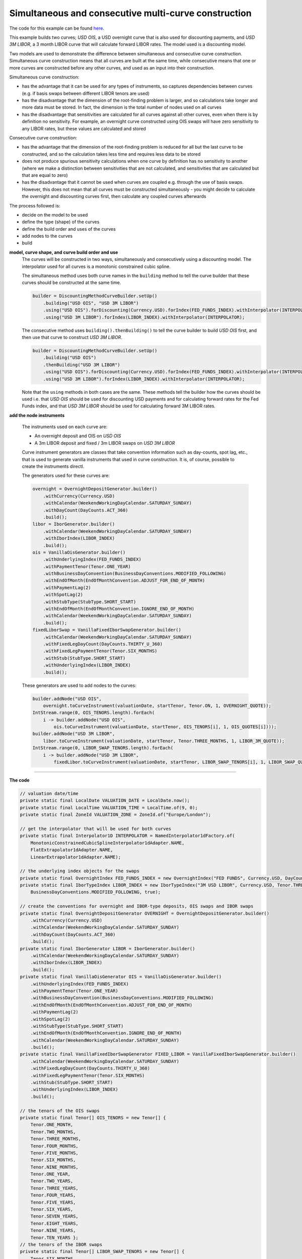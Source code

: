 =====================================================
Simultaneous and consecutive multi-curve construction
=====================================================

The code for this example can be found here_.

This example builds two curves; *USD OIS*, a USD overnight curve that is also used for discounting payments, and *USD 3M LIBOR*, a 3 month LIBOR curve that will calculate forward LIBOR rates. The model used is a discounting model.

Two models are used to demonstrate the difference between simultaneous and consecutive curve construction.
Simultaneous curve construction means that all curves are built at the same time, while consecutive means that one or more curves are constructed before any other curves, and used as an input into their construction. 

Simultaneous curve construction:

* has the advantage that it can be used for any types of instruments, so captures dependencies between curves (e.g. if basis swaps between different LIBOR tenors are used)
* has the disadvantage that the dimension of the root-finding problem is larger, and so calculations take longer and more data must be stored. In fact, the dimension is the total number of nodes used on all curves
* has the disadvantage that sensitivities are calculated for all curves against all other curves, even when there is by definition no sensitivity. For example, an overnight curve constructed using OIS swaps will have zero sensitivity to any LIBOR rates, but these values are calculated and stored

Consecutive curve construction:

* has the advantage that the dimension of the root-finding problem is reduced for all but the last curve to be constructed, and so the calculation takes less time and requires less data to be stored
* does not produce spurious sensitivity calculations when one curve by definition has no sensitivity to another (where we make a distinction between sensitivities that are not calculated, and sensitivities that are calculated but that are equal to zero)
* has the disadvantage that it cannot be used when curves are coupled e.g. through the use of basis swaps. However, this does not mean that all curves must be constructed simultaneously - you might decide to calculate the overnight and discounting curves first, then calculate any coupled curves afterwards

The process followed is:

* decide on the model to be used
* define the type (shape) of the curves
* define the build order and uses of the curves 
* add nodes to the curves
* build

**model, curve shape, and curve build order and use**
    The curves will be constructed in two ways, simultaneously and consecutively using a discounting model. The interpolator used for all curves is a monotonic constrained cubic spline.

    The simultaneous method uses both curve names in the ``building`` method to tell the curve builder that these curves should be constructed at the same time. 

    .. code-block:: java
    
        builder = DiscountingMethodCurveBuilder.setUp()
            .building("USD OIS", "USD 3M LIBOR")
            .using("USD OIS").forDiscounting(Currency.USD).forIndex(FED_FUNDS_INDEX).withInterpolator(INTERPOLATOR)
            .using("USD 3M LIBOR").forIndex(LIBOR_INDEX).withInterpolator(INTERPOLATOR);
    
    The consecutive method uses ``building().thenBuilding()`` to tell the curve builder to build *USD OIS* first, and then use that curve to construct *USD 3M LIBOR*.

    .. code-block:: java
    
        builder = DiscountingMethodCurveBuilder.setUp()
            .building("USD OIS")
            .thenBuilding("USD 3M LIBOR")
            .using("USD OIS").forDiscounting(Currency.USD).forIndex(FED_FUNDS_INDEX).withInterpolator(INTERPOLATOR)
            .using("USD 3M LIBOR").forIndex(LIBOR_INDEX).withInterpolator(INTERPOLATOR);
    
    Note that the ``using`` methods in both cases are the same. These methods tell the builder how the curves should be used i.e. that *USD OIS* should be used for discounting USD payments and for calculating forward rates for the Fed Funds index, and that *USD 3M LIBOR* should be used for calculating forward 3M LIBOR rates.
    
**add the node instruments**

    The instruments used on each curve are:

    * An overnight deposit and OIS on *USD OIS*
    * A 3m LIBOR deposit and fixed / 3m LIBOR swaps on *USD 3M LIBOR*

    Curve instrument generators are classes that take convention information such as day-counts, spot lag, etc., that is used to generate vanilla instruments that used in curve construction. It is, of course, possible to create the instruments directl. 

    The generators used for these curves are:

    .. code-block:: java

      overnight = OvernightDepositGenerator.builder()
          .withCurrency(Currency.USD)
          .withCalendar(WeekendWorkingDayCalendar.SATURDAY_SUNDAY)
          .withDayCount(DayCounts.ACT_360)
          .build();
      libor = IborGenerator.builder()
          .withCalendar(WeekendWorkingDayCalendar.SATURDAY_SUNDAY)
          .withIborIndex(LIBOR_INDEX)
          .build();
      ois = VanillaOisGenerator.builder()
          .withUnderlyingIndex(FED_FUNDS_INDEX)
          .withPaymentTenor(Tenor.ONE_YEAR)
          .withBusinessDayConvention(BusinessDayConventions.MODIFIED_FOLLOWING)
          .withEndOfMonth(EndOfMonthConvention.ADJUST_FOR_END_OF_MONTH)
          .withPaymentLag(2)
          .withSpotLag(2)
          .withStubType(StubType.SHORT_START)
          .withEndOfMonth(EndOfMonthConvention.IGNORE_END_OF_MONTH)
          .withCalendar(WeekendWorkingDayCalendar.SATURDAY_SUNDAY)
          .build();
      fixedLiborSwap = VanillaFixedIborSwapGenerator.builder()
          .withCalendar(WeekendWorkingDayCalendar.SATURDAY_SUNDAY)
          .withFixedLegDayCount(DayCounts.THIRTY_U_360)
          .withFixedLegPaymentTenor(Tenor.SIX_MONTHS)
          .withStub(StubType.SHORT_START)
          .withUnderlyingIndex(LIBOR_INDEX)
          .build();
    
    These generators are used to add nodes to the curves:

    .. code-block:: java

        builder.addNode("USD OIS", 
            overnight.toCurveInstrument(valuationDate, startTenor, Tenor.ON, 1, OVERNIGHT_QUOTE));
        IntStream.range(0, OIS_TENORS.length).forEach(
            i -> builder.addNode("USD OIS", 
                ois.toCurveInstrument(valuationDate, startTenor, OIS_TENORS[i], 1, OIS_QUOTES[i])));
        builder.addNode("USD 3M LIBOR", 
            libor.toCurveInstrument(valuationDate, startTenor, Tenor.THREE_MONTHS, 1, LIBOR_3M_QUOTE));
        IntStream.range(0, LIBOR_SWAP_TENORS.length).forEach(
            i -> builder.addNode("USD 3M LIBOR", 
                fixedLibor.toCurveInstrument(valuationDate, startTenor, LIBOR_SWAP_TENORS[i], 1, LIBOR_SWAP_QUOTES[i])));

========================

**The code**

.. code-block:: java

  // valuation date/time
  private static final LocalDate VALUATION_DATE = LocalDate.now();
  private static final LocalTime VALUATION_TIME = LocalTime.of(9, 0);
  private static final ZoneId VALUATION_ZONE = ZoneId.of("Europe/London");

  // get the interpolator that will be used for both curves
  private static final Interpolator1D INTERPOLATOR = NamedInterpolator1dFactory.of(
      MonotonicConstrainedCubicSplineInterpolator1dAdapter.NAME,
      FlatExtrapolator1dAdapter.NAME,
      LinearExtrapolator1dAdapter.NAME);

  // the underlying index objects for the swaps
  private static final OvernightIndex FED_FUNDS_INDEX = new OvernightIndex("FED FUNDS", Currency.USD, DayCounts.ACT_360, 1);
  private static final IborTypeIndex LIBOR_INDEX = new IborTypeIndex("3M USD LIBOR", Currency.USD, Tenor.THREE_MONTHS, 2, DayCounts.ACT_360,
      BusinessDayConventions.MODIFIED_FOLLOWING, true);

  // create the conventions for overnight and IBOR-type deposits, OIS swaps and IBOR swaps
  private static final OvernightDepositGenerator OVERNIGHT = OvernightDepositGenerator.builder()
      .withCurrency(Currency.USD)
      .withCalendar(WeekendWorkingDayCalendar.SATURDAY_SUNDAY)
      .withDayCount(DayCounts.ACT_360)
      .build();
  private static final IborGenerator LIBOR = IborGenerator.builder()
      .withCalendar(WeekendWorkingDayCalendar.SATURDAY_SUNDAY)
      .withIborIndex(LIBOR_INDEX)
      .build();
  private static final VanillaOisGenerator OIS = VanillaOisGenerator.builder()
      .withUnderlyingIndex(FED_FUNDS_INDEX)
      .withPaymentTenor(Tenor.ONE_YEAR)
      .withBusinessDayConvention(BusinessDayConventions.MODIFIED_FOLLOWING)
      .withEndOfMonth(EndOfMonthConvention.ADJUST_FOR_END_OF_MONTH)
      .withPaymentLag(2)
      .withSpotLag(2)
      .withStubType(StubType.SHORT_START)
      .withEndOfMonth(EndOfMonthConvention.IGNORE_END_OF_MONTH)
      .withCalendar(WeekendWorkingDayCalendar.SATURDAY_SUNDAY)
      .build();
  private static final VanillaFixedIborSwapGenerator FIXED_LIBOR = VanillaFixedIborSwapGenerator.builder()
      .withCalendar(WeekendWorkingDayCalendar.SATURDAY_SUNDAY)
      .withFixedLegDayCount(DayCounts.THIRTY_U_360)
      .withFixedLegPaymentTenor(Tenor.SIX_MONTHS)
      .withStub(StubType.SHORT_START)
      .withUnderlyingIndex(LIBOR_INDEX)
      .build();

  // the tenors of the OIS swaps
  private static final Tenor[] OIS_TENORS = new Tenor[] {
      Tenor.ONE_MONTH,
      Tenor.TWO_MONTHS,
      Tenor.THREE_MONTHS,
      Tenor.FOUR_MONTHS,
      Tenor.FIVE_MONTHS,
      Tenor.SIX_MONTHS,
      Tenor.NINE_MONTHS,
      Tenor.ONE_YEAR,
      Tenor.TWO_YEARS,
      Tenor.THREE_YEARS,
      Tenor.FOUR_YEARS,
      Tenor.FIVE_YEARS,
      Tenor.SIX_YEARS,
      Tenor.SEVEN_YEARS,
      Tenor.EIGHT_YEARS,
      Tenor.NINE_YEARS,
      Tenor.TEN_YEARS };
  // the tenors of the IBOR swaps
  private static final Tenor[] LIBOR_SWAP_TENORS = new Tenor[] {
      Tenor.SIX_MONTHS,
      Tenor.ONE_YEAR,
      Tenor.TWO_YEARS,
      Tenor.THREE_YEARS,
      Tenor.FOUR_YEARS,
      Tenor.FIVE_YEARS,
      Tenor.SIX_YEARS,
      Tenor.SEVEN_YEARS,
      Tenor.EIGHT_YEARS,
      Tenor.NINE_YEARS,
      Tenor.TEN_YEARS };
  // market quotes for the curve instruments
  private static final double OVERNIGHT_QUOTE = 0.0005;
  private static final double LIBOR_3M_QUOTE = 0.001;
  private static final double[] OIS_QUOTES = new double[] {
      0.002,
      0.0021,
      0.0022,
      0.0025,
      0.004,
      0.005,
      0.0071,
      0.0098,
      0.012,
      0.0146,
      0.0153,
      0.0169,
      0.0171,
      0.025,
      0.0276,
      0.0295,
      0.031 };
  private static final double[] LIBOR_SWAP_QUOTES = new double[] {
      0.003,
      0.005,
      0.012,
      0.015,
      0.0187,
      0.02,
      0.0234,
      0.0261,
      0.0291,
      0.0314,
      0.0367 };

  private static final String OIS_CURVE_NAME = "USD OIS";
  private static final String LIBOR_CURVE_NAME = "USD 3M LIBOR";

  public static void constructSimultaneousCurves(final PrintStream out) {
    final ZonedDateTime valuationDate = ZonedDateTime.of(VALUATION_DATE, VALUATION_TIME, VALUATION_ZONE);
    // first construct the builder
    // an interpolated OIS curve is used to discount USD payments and to calculate forward rates for any
    // floating payments linked to the Fed Funds rate
    // an interpolated LIBOR curve is used to calculate any forward rates linked to the 3 month LIBOR rate
    // both curves are built at the same time
    final DiscountingMethodCurveSetUp curveBuilder = DiscountingMethodCurveBuilder.setUp()
        .building(OIS_CURVE_NAME, LIBOR_CURVE_NAME)
        .using(OIS_CURVE_NAME).forDiscounting(Currency.USD).forIndex(FED_FUNDS_INDEX).withInterpolator(INTERPOLATOR)
        .using(LIBOR_CURVE_NAME).forIndex(LIBOR_INDEX).withInterpolator(INTERPOLATOR);
    // add the cash nodes to the builder
    final Tenor startTenor = Tenor.of(Period.ZERO);
    curveBuilder.addNode(OIS_CURVE_NAME, OVERNIGHT.toCurveInstrument(valuationDate, startTenor, Tenor.ON, 1, OVERNIGHT_QUOTE));
    curveBuilder.addNode(LIBOR_CURVE_NAME, LIBOR.toCurveInstrument(valuationDate, startTenor, Tenor.THREE_MONTHS, 1, LIBOR_3M_QUOTE));
    // add the OIS nodes
    IntStream.range(0, OIS_TENORS.length).forEach(
        i -> curveBuilder.addNode(OIS_CURVE_NAME, OIS.toCurveInstrument(valuationDate, startTenor, OIS_TENORS[i], 1, OIS_QUOTES[i])));
    IntStream.range(0, LIBOR_SWAP_TENORS.length).forEach(
        i -> curveBuilder.addNode(LIBOR_CURVE_NAME, FIXED_LIBOR.toCurveInstrument(valuationDate, startTenor, LIBOR_SWAP_TENORS[i], 1, LIBOR_SWAP_QUOTES[i])));
    // build the curves
    final Pair<MulticurveProviderDiscount, CurveBuildingBlockBundle> result = curveBuilder.getBuilder().buildCurves(valuationDate);
  }

  public static void constructConsecutiveCurves(final PrintStream out) {
    final ZonedDateTime valuationDate = ZonedDateTime.of(VALUATION_DATE, VALUATION_TIME, VALUATION_ZONE);
    // first construct the builder
    // an interpolated OIS curve is constructed first, which is used to discount USD payments and to calculate forward rates for any
    // floating payments linked to the Fed Funds rate
    // an interpolated LIBOR curve is then built, which is used to calculate any forward rates linked to the 3 month LIBOR rate
    final DiscountingMethodCurveSetUp curveBuilder = DiscountingMethodCurveBuilder.setUp()
        .building(OIS_CURVE_NAME)
        .using(OIS_CURVE_NAME).forDiscounting(Currency.USD).forIndex(FED_FUNDS_INDEX).withInterpolator(INTERPOLATOR)
        .thenBuilding(LIBOR_CURVE_NAME)
        .using(LIBOR_CURVE_NAME).forIndex(LIBOR_INDEX).withInterpolator(INTERPOLATOR);
    // add the cash nodes to the builder
    final Tenor startTenor = Tenor.of(Period.ZERO);
    curveBuilder.addNode(OIS_CURVE_NAME, OVERNIGHT.toCurveInstrument(valuationDate, startTenor, Tenor.ON, 1, OVERNIGHT_QUOTE));
    curveBuilder.addNode(LIBOR_CURVE_NAME, LIBOR.toCurveInstrument(valuationDate, startTenor, Tenor.THREE_MONTHS, 1, LIBOR_3M_QUOTE));
    // add the OIS nodes
    IntStream.range(0, OIS_TENORS.length).forEach(
        i -> curveBuilder.addNode(OIS_CURVE_NAME, OIS.toCurveInstrument(valuationDate, startTenor, OIS_TENORS[i], 1, OIS_QUOTES[i])));
    IntStream.range(0, LIBOR_SWAP_TENORS.length).forEach(
        i -> curveBuilder.addNode(LIBOR_CURVE_NAME, FIXED_LIBOR.toCurveInstrument(valuationDate, startTenor, LIBOR_SWAP_TENORS[i], 1, LIBOR_SWAP_QUOTES[i])));
    // build the curves
    final Pair<MulticurveProviderDiscount, CurveBuildingBlockBundle> result = curveBuilder.getBuilder().buildCurves(valuationDate);
  }

=================

**The output**

The curves generated simultaneously are:

|sim curve plot|

and those generated consecutively are:

|con curve plot|

The yields at the nodes are shown in the table below. As expected, the curves are identical for both calculation methods.

*USD OIS*

=========   ============    ========================    =======================
node        time (years)    yield (simultaneous) (%)    yield (consecutive) (%)
=========   ============    ========================    =======================
1           0.002732	           0.050833	                   0.050833	
2           0.095628	           0.198940                    0.198940		
3           0.177596            0.209196	                   0.209196	
4           0.265027	           0.222227	                   0.222227	
5           0.346995	           0.254335	                   0.254335	
6           0.428962            0.410525                    0.410525			
7           0.516393            0.513776                    0.513776			
8           0.765267            0.725081		              0.725081	
9           1.014582            0.990180	                   0.990180		
10          2.011842            1.211264		              1.211264	
11          3.009102            1.474005		              1.474005	
12          4.010929            1.544442		              1.544442	
13          5.009102            1.709419		              1.709419	
14          6.014582            1.728849		              1.728849	
15          7.014582	           2.584364	                   2.584364	
16          8.010929            2.865043		              2.865043	
17          9.009102	           3.071961	                   3.071961	
18          10.009102           3.237378                    3.237378
=========   ============    ========================    =======================

*USD 3M LIBOR*

=========   ============    ========================    =======================
node        time (years)    yield (simultaneous) (%)    yield (consecutive) (%)
=========   ============    ========================    =======================
1           0.254098	           0.101654	                   0.101654	
2           0.505464            0.297595                    0.297595			
3           1.003623            0.498364		              0.498364
4           2.000883	           1.199498	                   1.199498
5           2.998144	           1.502437	                   1.502437	
6           4.005464	           1.877758	                   1.877758
7           5.003623	           2.009127	                   2.009127	
8           6.003623            2.360077		              2.360077
9           7.003623            2.644399		              2.644399
10          8.000000	           2.974770	                   2.974770
11          9.003623	           3.233013	                   3.233013
12          10.003623           3.850637                    3.850637
=========   ============    ========================    =======================

The difference between the two calculation methods can be seen in the Jacobian matrices. The first matrix is the result of a simultaneous calculation of both curves:

* *USD OIS* has zero sensitivities to all instruments in the LIBOR curve
* *USD 3M LIBOR* has sensitivities to the instruments in *USD OIS* and to its instruments
* The curves are approximately lower triangular, i.e. a lower-tenor instrument has no sensitivity to a higher-tenor instrument. However, the interpolator is not completely local, so sensitivities can be distributed over adjacent nodes

.. raw:: html

    <font size="1">
    <table border="1" class="docutils">
    <table border="1" class="docutils">
    <caption>USD OIS</caption>
    <colgroup>
    <col width="3%" />
    <col width="3%" />
    <col width="3%" />
    <col width="3%" />
    <col width="3%" />
    <col width="3%" />
    <col width="3%" />
    <col width="3%" />
    <col width="3%" />
    <col width="3%" />
    <col width="3%" />
    <col width="3%" />
    <col width="3%" />
    <col width="3%" />
    <col width="3%" />
    <col width="3%" />
    <col width="3%" />
    <col width="3%" />
    <col width="3%" />
    <col width="3%" />
    <col width="3%" />
    <col width="3%" />
    <col width="3%" />
    <col width="3%" />
    <col width="3%" />
    <col width="3%" />
    <col width="3%" />
    <col width="3%" />
    <col width="3%" />
    </colgroup>
    <thead valign="bottom">
    <tr><th class="head"></th>
    <th colspan="18" class="head">USD OIS</th>
    <th colspan="12" class="head">USD 3M LIBOR</th>
    </tr>
    <tr>
    <td></td>
    <td><b>1</b></td>
    <td><b>2</b></td>
    <td><b>3</b></td>
    <td><b>4</b></td>
    <td><b>5</b></td>
    <td><b>6</b></td>
    <td><b>7</b></td>
    <td><b>8</b></td>
    <td><b>9</b></td>
    <td><b>10</b></td>
    <td><b>11</b></td>
    <td><b>12</b></td>
    <td><b>13</b></td>
    <td><b>14</b></td>
    <td><b>15</b></td>
    <td><b>16</b></td>
    <td><b>17</b></td>
    <td><b>18</b></td>
    <td><b>1</b></td>
    <td><b>2</b></td>
    <td><b>3</b></td>
    <td><b>4</b></td>
    <td><b>5</b></td>
    <td><b>6</b></td>
    <td><b>7</b></td>
    <td><b>8</b></td>
    <td><b>9</b></td>
    <td><b>10</b></td>
    <td><b>11</b></td>
    <td><b>12</b></td>
    </tr>
    </thead>
    <tbody valign="top">
    <tr><td>CASH 1D</td>
    <td>1.016665</td>
    <td>0</td>
    <td>0</td>
    <td>0</td>
    <td>0</td>
    <td>0</td>
    <td>0</td>
    <td>0</td>
    <td>0</td>
    <td>0</td>
    <td>0</td>
    <td>0</td>
    <td>0</td>
    <td>0</td>
    <td>0</td>
    <td>0</td>
    <td>0</td>
    <td>0</td>
    <td>0</td>
    <td>0</td>
    <td>0</td>
    <td>0</td>
    <td>0</td>
    <td>0</td>
    <td>0</td>
    <td>0</td>
    <td>0</td>
    <td>0</td>
    <td>0</td>
    <td>0</td>
    </tr>
    <tr><td>OIS 1M</td>
    <td>0.040432</td>
    <td>0.811453</td>
    <td>0.160342</td>
    <td>0.004178</td>
    <td>0.000071</td>
    <td>0</td>
    <td>0</td>
    <td>0</td>
    <td>0</td>
    <td>0</td>
    <td>0</td>
    <td>0</td>
    <td>0</td>
    <td>0</td>
    <td>0</td>
    <td>0</td>
    <td>0</td>
    <td>0</td>
    <td>0</td>
    <td>0</td>
    <td>0</td>
    <td>0</td>
    <td>0</td>
    <td>0</td>
    <td>0</td>
    <td>0</td>
    <td>0</td>
    <td>0</td>
    <td>0</td>
    <td>0</td>
    </tr>
    <tr><td>OIS 2M</td>
    <td>0.030310</td>
    <td>-0.030739</td>
    <td>0.990483</td>
    <td>0.025807</td>
    <td>0.000441</td>
    <td>0.000001</td>
    <td>0</td>
    <td>0</td>
    <td>0</td>
    <td>0</td>
    <td>0</td>
    <td>0</td>
    <td>0</td>
    <td>0</td>
    <td>0</td>
    <td>0</td>
    <td>0</td>
    <td>0</td>
    <td>0</td>
    <td>0</td>
    <td>0</td>
    <td>0</td>
    <td>0</td>
    <td>0</td>
    <td>0</td>
    <td>0</td>
    <td>0</td>
    <td>0</td>
    <td>0</td>
    <td>0</td>
    </tr>
    <tr><td>OIS 3M</td>
    <td>0.019477</td>
    <td>0.014546</td>
    <td>-0.163574</td>
    <td>1.126297</td>
    <td>0.019266</td>
    <td>0.000064</td>
    <td>0.000003</td>
    <td>0</td>
    <td>0</td>
    <td>0</td>
    <td>0</td>
    <td>0</td>
    <td>0</td>
    <td>0</td>
    <td>0</td>
    <td>0</td>
    <td>0</td>
    <td>0</td>
    <td>0</td>
    <td>0</td>
    <td>0</td>
    <td>0</td>
    <td>0</td>
    <td>0</td>
    <td>0</td>
    <td>0</td>
    <td>0</td>
    <td>0</td>
    <td>0</td>
    <td>0</td>
    </tr>
    <tr><td>OIS 4M</td>
    <td>0.015229</td>
    <td>-0.000619</td>
    <td>0.021385</td>
    <td>-0.118627</td>
    <td>1.094603</td>
    <td>0.003650</td>
    <td>0.000158</td>
    <td>0.000004</td>
    <td>0</td>
    <td>0</td>
    <td>0</td>
    <td>0</td>
    <td>0</td>
    <td>0</td>
    <td>0</td>
    <td>0</td>
    <td>0</td>
    <td>0</td>
    <td>0</td>
    <td>0</td>
    <td>0</td>
    <td>0</td>
    <td>0</td>
    <td>0</td>
    <td>0</td>
    <td>0</td>
    <td>0</td>
    <td>0</td>
    <td>0</td>
    <td>0</td>
    </tr>
    <tr><td>OIS 5M</td>
    <td>0.012423</td>
    <td>0.000891</td>
    <td>-0.001878</td>
    <td>0.010422</td>
    <td>-0.037663</td>
    <td>0.986869</td>
    <td>0.042834</td>
    <td>0.000988</td>
    <td>0.000015</td>
    <td>0</td>
    <td>0</td>
    <td>0</td>
    <td>0</td>
    <td>0</td>
    <td>0</td>
    <td>0</td>
    <td>0</td>
    <td>0</td>
    <td>0</td>
    <td>0</td>
    <td>0</td>
    <td>0</td>
    <td>0</td>
    <td>0</td>
    <td>0</td>
    <td>0</td>
    <td>0</td>
    <td>0</td>
    <td>0</td>
    <td>0</td>
    </tr>
    <tr><td>OIS 6M</td>
    <td>0.010327</td>
    <td>0.000617</td>
    <td>0.000041</td>
    <td>-0.001299</td>
    <td>0.007645</td>
    <td>-0.072401</td>
    <td>1.044570</td>
    <td>0.024103</td>
    <td>0.000378</td>
    <td>0.000005</td>
    <td>0</td>
    <td>0</td>
    <td>0</td>
    <td>0</td>
    <td>0</td>
    <td>0</td>
    <td>0</td>
    <td>0</td>
    <td>0</td>
    <td>0</td>
    <td>0</td>
    <td>0</td>
    <td>0</td>
    <td>0</td>
    <td>0</td>
    <td>0</td>
    <td>0</td>
    <td>0</td>
    <td>0</td>
    <td>0</td>
    </tr>
    <tr><td>OIS 8M</td>
    <td>0.006934</td>
    <td>0.000426</td>
    <td>-0.000129</td>
    <td>0.000057</td>
    <td>-0.000312</td>
    <td>0.004128</td>
    <td>-0.032846</td>
    <td>1.016370</td>
    <td>0.015937</td>
    <td>0.000221</td>
    <td>0</td>
    <td>0</td>
    <td>0</td>
    <td>0</td>
    <td>0</td>
    <td>0</td>
    <td>0</td>
    <td>0</td>
    <td>0</td>
    <td>0</td>
    <td>0</td>
    <td>0</td>
    <td>0</td>
    <td>0</td>
    <td>0</td>
    <td>0</td>
    <td>0</td>
    <td>0</td>
    <td>0</td>
    <td>0</td>
    </tr>
    <tr><td>OIS 1Y</td>
    <td>0.005259</td>
    <td>0.000323</td>
    <td>-0.000090</td>
    <td>-0.000004</td>
    <td>0.000011</td>
    <td>-0.000117</td>
    <td>0.001463</td>
    <td>-0.008488</td>
    <td>0.993558</td>
    <td>0.013789</td>
    <td>0.000062</td>
    <td>0</td>
    <td>0</td>
    <td>0</td>
    <td>0</td>
    <td>0</td>
    <td>0</td>
    <td>0</td>
    <td>0</td>
    <td>0</td>
    <td>0</td>
    <td>0</td>
    <td>0</td>
    <td>0</td>
    <td>0</td>
    <td>0</td>
    <td>0</td>
    <td>0</td>
    <td>0</td>
    <td>0</td>
    </tr>
    <tr><td>OIS 2Y</td>
    <td>0.002639</td>
    <td>0.000162</td>
    <td>-0.000045</td>
    <td>-0.000001</td>
    <td>0</td>
    <td>0.000001</td>
    <td>-0.000012</td>
    <td>0.000095</td>
    <td>-0.012722</td>
    <td>1.009068</td>
    <td>0.004525</td>
    <td>0.000061</td>
    <td>0</td>
    <td>0</td>
    <td>0</td>
    <td>0</td>
    <td>0</td>
    <td>0</td>
    <td>0</td>
    <td>0</td>
    <td>0</td>
    <td>0</td>
    <td>0</td>
    <td>0</td>
    <td>0</td>
    <td>0</td>
    <td>0</td>
    <td>0</td>
    <td>0</td>
    <td>0</td>
    </tr>
    <tr><td>OIS 3Y</td>
    <td>0.001768</td>
    <td>0.000109</td>
    <td>-0.000030</td>
    <td>0</td>
    <td>0</td>
    <td>0</td>
    <td>-0.000002</td>
    <td>0.000013</td>
    <td>-0.004915</td>
    <td>-0.011330</td>
    <td>1.003872</td>
    <td>0.013632</td>
    <td>0.000013</td>
    <td>0</td>
    <td>0</td>
    <td>0</td>
    <td>0</td>
    <td>0</td>
    <td>0</td>
    <td>0</td>
    <td>0</td>
    <td>0</td>
    <td>0</td>
    <td>0</td>
    <td>0</td>
    <td>0</td>
    <td>0</td>
    <td>0</td>
    <td>0</td>
    <td>0</td>
    </tr>
    <tr><td>OIS 4Y</td>
    <td>0.001326</td>
    <td>0.000081</td>
    <td>-0.000023</td>
    <td>0</td>
    <td>0</td>
    <td>0</td>
    <td>-0.000002</td>
    <td>0.000012</td>
    <td>-0.003930</td>
    <td>-0.007855</td>
    <td>-0.017238</td>
    <td>1.029302</td>
    <td>0.000999</td>
    <td>0.000009</td>
    <td>0</td>
    <td>0</td>
    <td>0</td>
    <td>0</td>
    <td>0</td>
    <td>0</td>
    <td>0</td>
    <td>0</td>
    <td>0</td>
    <td>0</td>
    <td>0</td>
    <td>0</td>
    <td>0</td>
    <td>0</td>
    <td>0</td>
    <td>0</td>
    </tr>
    <tr><td>OIS 5Y</td>
    <td>0.001062</td>
    <td>0.000065</td>
    <td>-0.000018</td>
    <td>0</td>
    <td>0</td>
    <td>0</td>
    <td>-0.000002</td>
    <td>0.000013</td>
    <td>-0.003494</td>
    <td>-0.007008</td>
    <td>-0.010417</td>
    <td>-0.014461</td>
    <td>1.028953</td>
    <td>0.009220</td>
    <td>0</td>
    <td>0</td>
    <td>0</td>
    <td>0</td>
    <td>0</td>
    <td>0</td>
    <td>0</td>
    <td>0</td>
    <td>0</td>
    <td>0</td>
    <td>0</td>
    <td>0</td>
    <td>0</td>
    <td>0</td>
    <td>0</td>
    <td>0</td>
    </tr>
    <tr><td>OIS 6Y</td>
    <td>0.000883</td>
    <td>0.000054</td>
    <td>-0.000015</td>
    <td>0</td>
    <td>0</td>
    <td>0</td>
    <td>-0.000002</td>
    <td>0.000011</td>
    <td>-0.002942</td>
    <td>-0.005902</td>
    <td>-0.008798</td>
    <td>-0.011970</td>
    <td>-0.037098</td>
    <td>1.068812</td>
    <td>0.000012</td>
    <td>0</td>
    <td>0</td>
    <td>0</td>
    <td>0</td>
    <td>0</td>
    <td>0</td>
    <td>0</td>
    <td>0</td>
    <td>0</td>
    <td>0</td>
    <td>0</td>
    <td>0</td>
    <td>0</td>
    <td>0</td>
    <td>0</td>
    </tr>
    <tr><td>OIS 7Y</td>
    <td>0.000759</td>
    <td>0.000047</td>
    <td>-0.000013</td>
    <td>0</td>
    <td>0</td>
    <td>0</td>
    <td>-0.000004</td>
    <td>0.000021</td>
    <td>-0.003887</td>
    <td>-0.007843</td>
    <td>-0.011627</td>
    <td>-0.015970</td>
    <td>-0.019482</td>
    <td>-0.026671</td>
    <td>1.090818</td>
    <td>0.014347</td>
    <td>0.000107</td>
    <td>0</td>
    <td>0</td>
    <td>0</td>
    <td>0</td>
    <td>0</td>
    <td>0</td>
    <td>0</td>
    <td>0</td>
    <td>0</td>
    <td>0</td>
    <td>0</td>
    <td>0</td>
    <td>0</td>
    </tr>
    <tr><td>OIS 8Y</td>
    <td>0.000664</td>
    <td>0.000041</td>
    <td>-0.000011</td>
    <td>0</td>
    <td>0</td>
    <td>0</td>
    <td>-0.000004</td>
    <td>0.000022</td>
    <td>-0.003831</td>
    <td>-0.007739</td>
    <td>-0.011461</td>
    <td>-0.015770</td>
    <td>-0.019434</td>
    <td>-0.024273</td>
    <td>-0.032607</td>
    <td>1.130828</td>
    <td>0.008417</td>
    <td>0.000030</td>
    <td>0</td>
    <td>0</td>
    <td>0</td>
    <td>0</td>
    <td>0</td>
    <td>0</td>
    <td>0</td>
    <td>0</td>
    <td>0</td>
    <td>0</td>
    <td>0</td>
    <td>0</td>
    </tr>
    <tr><td>OIS 9Y</td>
    <td>0.000591</td>
    <td>0.000036</td>
    <td>-0.000010</td>
    <td>0</td>
    <td>0</td>
    <td>0</td>
    <td>-0.000004</td>
    <td>0.000022</td>
    <td>-0.003703</td>
    <td>-0.007486</td>
    <td>-0.011077</td>
    <td>-0.015259</td>
    <td>-0.018757</td>
    <td>-0.023494</td>
    <td>-0.027034</td>
    <td>-0.032435</td>
    <td>1.162648</td>
    <td>0.004103</td>
    <td>0</td>
    <td>0</td>
    <td>0</td>
    <td>0</td>
    <td>0</td>
    <td>0</td>
    <td>0</td>
    <td>0</td>
    <td>0</td>
    <td>0</td>
    <td>0</td>
    <td>0</td>
    </tr>
    <tr><td>OIS 10Y</td>
    <td>0.000532</td>
    <td>0.000033</td>
    <td>-0.000009</td>
    <td>0</td>
    <td>0</td>
    <td>0</td>
    <td>-0.000004</td>
    <td>0.000022</td>
    <td>-0.003559</td>
    <td>-0.007198</td>
    <td>-0.010646</td>
    <td>-0.014677</td>
    <td>-0.018009</td>
    <td>-0.022586</td>
    <td>-0.025978</td>
    <td>-0.027451</td>
    <td>-0.042810</td>
    <td>1.203206</td>
    <td>0</td>
    <td>0</td>
    <td>0</td>
    <td>0</td>
    <td>0</td>
    <td>0</td>
    <td>0</td>
    <td>0</td>
    <td>0</td>
    <td>0</td>
    <td>0</td>
    <td>0</td>
    </tr>
    <tr><td>IBOR 3M</td>
    <td>0</td>
    <td>0</td>
    <td>0</td>
    <td>0</td>
    <td>0</td>
    <td>0</td>
    <td>0</td>
    <td>0</td>
    <td>0</td>
    <td>0</td>
    <td>0</td>
    <td>0</td>
    <td>0</td>
    <td>0</td>
    <td>0</td>
    <td>0</td>
    <td>0</td>
    <td>0</td>
    <td>1.016410</td>
    <td>0</td>
    <td>0</td>
    <td>0</td>
    <td>0</td>
    <td>0</td>
    <td>0</td>
    <td>0</td>
    <td>0</td>
    <td>0</td>
    <td>0</td>
    <td>0</td>
    </tr>
    <tr><td>IBOR SWAP 6M</td>
    <td>0</td>
    <td>0</td>
    <td>-0.000006</td>
    <td>0.000137</td>
    <td>0</td>
    <td>0</td>
    <td>-0.000263</td>
    <td>0</td>
    <td>0</td>
    <td>0</td>
    <td>0</td>
    <td>0</td>
    <td>0</td>
    <td>0</td>
    <td>0</td>
    <td>0</td>
    <td>0</td>
    <td>0</td>
    <td>0.010490</td>
    <td>0.987958</td>
    <td>0.000001</td>
    <td>0</td>
    <td>0</td>
    <td>0</td>
    <td>0</td>
    <td>0</td>
    <td>0</td>
    <td>0</td>
    <td>0</td>
    <td>0</td>
    </tr>
    <tr><td>IBOR SWAP 1Y</td>
    <td>0</td>
    <td>0</td>
    <td>-0.000003</td>
    <td>0.000069</td>
    <td>0</td>
    <td>0</td>
    <td>-0.000639</td>
    <td>0.001138</td>
    <td>-0.000505</td>
    <td>0</td>
    <td>0</td>
    <td>0</td>
    <td>0</td>
    <td>0</td>
    <td>0</td>
    <td>0</td>
    <td>0</td>
    <td>0</td>
    <td>0.005455</td>
    <td>-0.002935</td>
    <td>0.996499</td>
    <td>0.000050</td>
    <td>0</td>
    <td>0</td>
    <td>0</td>
    <td>0</td>
    <td>0</td>
    <td>0</td>
    <td>0</td>
    <td>0</td>
    </tr>
    <tr><td>IBOR SWAP 2Y</td>
    <td>0</td>
    <td>0</td>
    <td>-0.000001</td>
    <td>0.000035</td>
    <td>0</td>
    <td>0</td>
    <td>-0.001212</td>
    <td>0.000456</td>
    <td>-0.000082</td>
    <td>0.003914</td>
    <td>-0.000262</td>
    <td>-0.000004</td>
    <td>0</td>
    <td>0</td>
    <td>0</td>
    <td>0</td>
    <td>0</td>
    <td>0</td>
    <td>0.002739</td>
    <td>-0.000533</td>
    <td>-0.005392</td>
    <td>0.998622</td>
    <td>0.000798</td>
    <td>0</td>
    <td>0</td>
    <td>0</td>
    <td>0</td>
    <td>0</td>
    <td>0</td>
    <td>0</td>
    </tr>
    <tr><td>IBOR SWAP 3Y</td>
    <td>0</td>
    <td>0</td>
    <td>0</td>
    <td>0.000023</td>
    <td>0</td>
    <td>0</td>
    <td>-0.001071</td>
    <td>0.000333</td>
    <td>-0.001235</td>
    <td>0.004239</td>
    <td>0.002583</td>
    <td>-0.000699</td>
    <td>0</td>
    <td>0</td>
    <td>0</td>
    <td>0</td>
    <td>0</td>
    <td>0</td>
    <td>0.001828</td>
    <td>-0.000356</td>
    <td>-0.003366</td>
    <td>-0.012529</td>
    <td>1.009698</td>
    <td>0.000531</td>
    <td>0</td>
    <td>0</td>
    <td>0</td>
    <td>0</td>
    <td>0</td>
    <td>0</td>
    </tr>
    <tr><td>IBOR SWAP 4Y</td>
    <td>0</td>
    <td>0</td>
    <td>0</td>
    <td>0.000017</td>
    <td>0</td>
    <td>0</td>
    <td>-0.001048</td>
    <td>0.000274</td>
    <td>-0.001644</td>
    <td>0.000951</td>
    <td>0.005025</td>
    <td>0.004574</td>
    <td>-0.000201</td>
    <td>-0.000003</td>
    <td>0</td>
    <td>0</td>
    <td>0</td>
    <td>0</td>
    <td>0.001368</td>
    <td>-0.000266</td>
    <td>-0.002520</td>
    <td>-0.008703</td>
    <td>-0.012918</td>
    <td>1.016222</td>
    <td>0.001478</td>
    <td>0</td>
    <td>0</td>
    <td>0</td>
    <td>0</td>
    <td>0</td>
    </tr>
    <tr><td>IBOR SWAP 5Y</td>
    <td>0</td>
    <td>0</td>
    <td>0</td>
    <td>0.000014</td>
    <td>0</td>
    <td>0</td>
    <td>-0.000909</td>
    <td>0.000226</td>
    <td>-0.001525</td>
    <td>0.000156</td>
    <td>0.002501</td>
    <td>0.007268</td>
    <td>0.001794</td>
    <td>-0.001031</td>
    <td>0</td>
    <td>0</td>
    <td>0</td>
    <td>0</td>
    <td>0.001095</td>
    <td>-0.000213</td>
    <td>-0.002017</td>
    <td>-0.006966</td>
    <td>-0.010101</td>
    <td>-0.020316</td>
    <td>1.032504</td>
    <td>0.000252</td>
    <td>0</td>
    <td>0</td>
    <td>0</td>
    <td>0</td>
    </tr>
    <tr><td>IBOR SWAP 6Y</td>
    <td>0</td>
    <td>0</td>
    <td>0</td>
    <td>0.000012</td>
    <td>0</td>
    <td>0</td>
    <td>-0.000915</td>
    <td>0.000204</td>
    <td>-0.001737</td>
    <td>-0.001224</td>
    <td>0.000245</td>
    <td>0.003346</td>
    <td>0.007624</td>
    <td>0.007881</td>
    <td>0.000006</td>
    <td>-0.000001</td>
    <td>0</td>
    <td>0</td>
    <td>0.000913</td>
    <td>-0.000178</td>
    <td>-0.001681</td>
    <td>-0.005806</td>
    <td>-0.008420</td>
    <td>-0.015862</td>
    <td>-0.014375</td>
    <td>1.037731</td>
    <td>0.000785</td>
    <td>0.000002</td>
    <td>0</td>
    <td>0</td>
    </tr>
    <tr><td>IBOR SWAP 7Y</td>
    <td>0</td>
    <td>0</td>
    <td>0</td>
    <td>0.000010</td>
    <td>0</td>
    <td>0</td>
    <td>-0.000897</td>
    <td>0.000185</td>
    <td>-0.001831</td>
    <td>-0.002035</td>
    <td>-0.001133</td>
    <td>0.000927</td>
    <td>0.000513</td>
    <td>0.017808</td>
    <td>0.009987</td>
    <td>-0.001883</td>
    <td>-0.000019</td>
    <td>0</td>
    <td>0.000782</td>
    <td>-0.000152</td>
    <td>-0.001441</td>
    <td>-0.004977</td>
    <td>-0.007217</td>
    <td>-0.013600</td>
    <td>-0.009632</td>
    <td>-0.050655</td>
    <td>1.074954</td>
    <td>0.003013</td>
    <td>0.000007</td>
    <td>0</td>
    </tr>
    <tr><td>IBOR SWAP 8Y</td>
    <td>0</td>
    <td>0</td>
    <td>0</td>
    <td>0.000009</td>
    <td>0</td>
    <td>0</td>
    <td>-0.000901</td>
    <td>0.000174</td>
    <td>-0.001980</td>
    <td>-0.002847</td>
    <td>-0.002448</td>
    <td>-0.001292</td>
    <td>-0.001965</td>
    <td>0.012025</td>
    <td>0.016953</td>
    <td>0.014784</td>
    <td>-0.001604</td>
    <td>-0.000009</td>
    <td>0.000685</td>
    <td>-0.000133</td>
    <td>-0.001262</td>
    <td>-0.004357</td>
    <td>-0.006319</td>
    <td>-0.011907</td>
    <td>-0.008439</td>
    <td>-0.042274</td>
    <td>-0.062609</td>
    <td>1.123710</td>
    <td>0.002498</td>
    <td>0.000001</td>
    </tr>
    <tr><td>IBOR SWAP 9Y</td>
    <td>0</td>
    <td>0</td>
    <td>0</td>
    <td>0.000008</td>
    <td>0</td>
    <td>0</td>
    <td>-0.000884</td>
    <td>0.000163</td>
    <td>-0.002035</td>
    <td>-0.003306</td>
    <td>-0.003237</td>
    <td>-0.002680</td>
    <td>-0.003520</td>
    <td>0.008345</td>
    <td>0.011583</td>
    <td>0.023150</td>
    <td>0.012218</td>
    <td>-0.001361</td>
    <td>0.000609</td>
    <td>-0.000118</td>
    <td>-0.001121</td>
    <td>-0.003871</td>
    <td>-0.005614</td>
    <td>-0.010578</td>
    <td>-0.007497</td>
    <td>-0.037561</td>
    <td>-0.054131</td>
    <td>-0.051209</td>
    <td>1.159566</td>
    <td>0.000669</td>
    </tr>
    <tr><td>IBOR SWAP 10Y</td>
    <td>0</td>
    <td>0</td>
    <td>0</td>
    <td>0.000007</td>
    <td>0</td>
    <td>0</td>
    <td>-0.000974</td>
    <td>0.000165</td>
    <td>-0.002442</td>
    <td>-0.004678</td>
    <td>-0.005246</td>
    <td>-0.005778</td>
    <td>-0.007064</td>
    <td>0.002373</td>
    <td>0.004736</td>
    <td>0.011013</td>
    <td>0.036233</td>
    <td>0.036604</td>
    <td>0.000548</td>
    <td>-0.000107</td>
    <td>-0.001009</td>
    <td>-0.003485</td>
    <td>-0.005053</td>
    <td>-0.009522</td>
    <td>-0.006749</td>
    <td>-0.033810</td>
    <td>-0.048732</td>
    <td>-0.041464</td>
    <td>-0.044906</td>
    <td>1.181606</td>
    </tr>
    </tbody>
    </table>
    </div>
    </body>
    </html>

The next matrix is the result of a consecutive calculation of both curves:

* There were no sensitivities calculated for instruments in *USD OIS* to nodes in *USD 3M LIBOR* 
* *USD 3M LIBOR* has sensitivities to the instruments in *USD OIS* and to its instruments
* The values of the sensitivities are the same as those in the Jacobian for the simultaneous calculation

.. raw:: html

    <font size="1">
    <table border="1" class="docutils">
    <table border="1" class="docutils">
    <caption>USD OIS</caption>
    <colgroup>
    <col width="3%" />
    <col width="3%" />
    <col width="3%" />
    <col width="3%" />
    <col width="3%" />
    <col width="3%" />
    <col width="3%" />
    <col width="3%" />
    <col width="3%" />
    <col width="3%" />
    <col width="3%" />
    <col width="3%" />
    <col width="3%" />
    <col width="3%" />
    <col width="3%" />
    <col width="3%" />
    <col width="3%" />
    <col width="3%" />
    <col width="3%" />
    <col width="3%" />
    <col width="3%" />
    <col width="3%" />
    <col width="3%" />
    <col width="3%" />
    <col width="3%" />
    <col width="3%" />
    <col width="3%" />
    <col width="3%" />
    <col width="3%" />
    </colgroup>
    <thead valign="bottom">
    <tr><th class="head"></th>
    <th colspan="18" class="head">USD OIS</th>
    <th colspan="12" class="head">USD 3M LIBOR</th>
    </tr>
    <tr>
    <td></td>
    <td><b>1</b></td>
    <td><b>2</b></td>
    <td><b>3</b></td>
    <td><b>4</b></td>
    <td><b>5</b></td>
    <td><b>6</b></td>
    <td><b>7</b></td>
    <td><b>8</b></td>
    <td><b>9</b></td>
    <td><b>10</b></td>
    <td><b>11</b></td>
    <td><b>12</b></td>
    <td><b>13</b></td>
    <td><b>14</b></td>
    <td><b>15</b></td>
    <td><b>16</b></td>
    <td><b>17</b></td>
    <td><b>18</b></td>
    <td><b>1</b></td>
    <td><b>2</b></td>
    <td><b>3</b></td>
    <td><b>4</b></td>
    <td><b>5</b></td>
    <td><b>6</b></td>
    <td><b>7</b></td>
    <td><b>8</b></td>
    <td><b>9</b></td>
    <td><b>10</b></td>
    <td><b>11</b></td>
    <td><b>12</b></td>
    </tr>
    </thead>
    <tbody valign="top">
    <tr><td>CASH 1D</td>
    <td>1.016665</td>
    <td>0</td>
    <td>0</td>
    <td>0</td>
    <td>0</td>
    <td>0</td>
    <td>0</td>
    <td>0</td>
    <td>0</td>
    <td>0</td>
    <td>0</td>
    <td>0</td>
    <td>0</td>
    <td>0</td>
    <td>0</td>
    <td>0</td>
    <td>0</td>
    <td>0</td>
    <td>&nbsp;</td>
    <td>&nbsp;</td>
    <td>&nbsp;</td>
    <td>&nbsp;</td>
    <td>&nbsp;</td>
    <td>&nbsp;</td>
    <td>&nbsp;</td>
    <td>&nbsp;</td>
    <td>&nbsp;</td>
    <td>&nbsp;</td>
    <td>&nbsp;</td>
    <td>&nbsp;</td>
    </tr>
    <tr><td>OIS 1M</td>
    <td>0.040432</td>
    <td>0.811453</td>
    <td>0.160342</td>
    <td>0.004178</td>
    <td>0.000071</td>
    <td>0</td>
    <td>0</td>
    <td>0</td>
    <td>0</td>
    <td>0</td>
    <td>0</td>
    <td>0</td>
    <td>0</td>
    <td>0</td>
    <td>0</td>
    <td>0</td>
    <td>0</td>
    <td>0</td>
    <td>&nbsp;</td>
    <td>&nbsp;</td>
    <td>&nbsp;</td>
    <td>&nbsp;</td>
    <td>&nbsp;</td>
    <td>&nbsp;</td>
    <td>&nbsp;</td>
    <td>&nbsp;</td>
    <td>&nbsp;</td>
    <td>&nbsp;</td>
    <td>&nbsp;</td>
    <td>&nbsp;</td>
    </tr>
    <tr><td>OIS 2M</td>
    <td>0.030310</td>
    <td>-0.030739</td>
    <td>0.990483</td>
    <td>0.025807</td>
    <td>0.000441</td>
    <td>0.000001</td>
    <td>0</td>
    <td>0</td>
    <td>0</td>
    <td>0</td>
    <td>0</td>
    <td>0</td>
    <td>0</td>
    <td>0</td>
    <td>0</td>
    <td>0</td>
    <td>0</td>
    <td>0</td>
    <td>&nbsp;</td>
    <td>&nbsp;</td>
    <td>&nbsp;</td>
    <td>&nbsp;</td>
    <td>&nbsp;</td>
    <td>&nbsp;</td>
    <td>&nbsp;</td>
    <td>&nbsp;</td>
    <td>&nbsp;</td>
    <td>&nbsp;</td>
    <td>&nbsp;</td>
    <td>&nbsp;</td>
    </tr>
    <tr><td>OIS 3M</td>
    <td>0.019477</td>
    <td>0.014546</td>
    <td>-0.163574</td>
    <td>1.126297</td>
    <td>0.019266</td>
    <td>0.000064</td>
    <td>0.000003</td>
    <td>0</td>
    <td>0</td>
    <td>0</td>
    <td>0</td>
    <td>0</td>
    <td>0</td>
    <td>0</td>
    <td>0</td>
    <td>0</td>
    <td>0</td>
    <td>0</td>
    <td>&nbsp;</td>
    <td>&nbsp;</td>
    <td>&nbsp;</td>
    <td>&nbsp;</td>
    <td>&nbsp;</td>
    <td>&nbsp;</td>
    <td>&nbsp;</td>
    <td>&nbsp;</td>
    <td>&nbsp;</td>
    <td>&nbsp;</td>
    <td>&nbsp;</td>
    <td>&nbsp;</td>
    </tr>
    <tr><td>OIS 4M</td>
    <td>0.015229</td>
    <td>-0.000619</td>
    <td>0.021385</td>
    <td>-0.118627</td>
    <td>1.094603</td>
    <td>0.003650</td>
    <td>0.000158</td>
    <td>0.000004</td>
    <td>0</td>
    <td>0</td>
    <td>0</td>
    <td>0</td>
    <td>0</td>
    <td>0</td>
    <td>0</td>
    <td>0</td>
    <td>0</td>
    <td>0</td>
    <td>&nbsp;</td>
    <td>&nbsp;</td>
    <td>&nbsp;</td>
    <td>&nbsp;</td>
    <td>&nbsp;</td>
    <td>&nbsp;</td>
    <td>&nbsp;</td>
    <td>&nbsp;</td>
    <td>&nbsp;</td>
    <td>&nbsp;</td>
    <td>&nbsp;</td>
    <td>&nbsp;</td>
    </tr>
    <tr><td>OIS 5M</td>
    <td>0.012423</td>
    <td>0.000891</td>
    <td>-0.001878</td>
    <td>0.010422</td>
    <td>-0.037663</td>
    <td>0.986869</td>
    <td>0.042834</td>
    <td>0.000988</td>
    <td>0.000015</td>
    <td>0</td>
    <td>0</td>
    <td>0</td>
    <td>0</td>
    <td>0</td>
    <td>0</td>
    <td>0</td>
    <td>0</td>
    <td>0</td>
    <td>&nbsp;</td>
    <td>&nbsp;</td>
    <td>&nbsp;</td>
    <td>&nbsp;</td>
    <td>&nbsp;</td>
    <td>&nbsp;</td>
    <td>&nbsp;</td>
    <td>&nbsp;</td>
    <td>&nbsp;</td>
    <td>&nbsp;</td>
    <td>&nbsp;</td>
    <td>&nbsp;</td>
    </tr>
    <tr><td>OIS 6M</td>
    <td>0.010327</td>
    <td>0.000617</td>
    <td>0.000041</td>
    <td>-0.001299</td>
    <td>0.007645</td>
    <td>-0.072401</td>
    <td>1.044570</td>
    <td>0.024103</td>
    <td>0.000378</td>
    <td>0.000005</td>
    <td>0</td>
    <td>0</td>
    <td>0</td>
    <td>0</td>
    <td>0</td>
    <td>0</td>
    <td>0</td>
    <td>0</td>
    <td>&nbsp;</td>
    <td>&nbsp;</td>
    <td>&nbsp;</td>
    <td>&nbsp;</td>
    <td>&nbsp;</td>
    <td>&nbsp;</td>
    <td>&nbsp;</td>
    <td>&nbsp;</td>
    <td>&nbsp;</td>
    <td>&nbsp;</td>
    <td>&nbsp;</td>
    <td>&nbsp;</td>
    </tr>
    <tr><td>OIS 9M</td>
    <td>0.006934</td>
    <td>0.000426</td>
    <td>-0.000129</td>
    <td>0.000057</td>
    <td>-0.000312</td>
    <td>0.004128</td>
    <td>-0.032846</td>
    <td>1.016370</td>
    <td>0.015937</td>
    <td>0.000221</td>
    <td>0</td>
    <td>0</td>
    <td>0</td>
    <td>0</td>
    <td>0</td>
    <td>0</td>
    <td>0</td>
    <td>0</td>
    <td>&nbsp;</td>
    <td>&nbsp;</td>
    <td>&nbsp;</td>
    <td>&nbsp;</td>
    <td>&nbsp;</td>
    <td>&nbsp;</td>
    <td>&nbsp;</td>
    <td>&nbsp;</td>
    <td>&nbsp;</td>
    <td>&nbsp;</td>
    <td>&nbsp;</td>
    <td>&nbsp;</td>
    </tr>
    <tr><td>OIS 1Y</td>
    <td>0.005259</td>
    <td>0.000323</td>
    <td>-0.000090</td>
    <td>-0.000004</td>
    <td>0.000011</td>
    <td>-0.000117</td>
    <td>0.001463</td>
    <td>-0.008488</td>
    <td>0.993558</td>
    <td>0.013789</td>
    <td>0.000062</td>
    <td>0</td>
    <td>0</td>
    <td>0</td>
    <td>0</td>
    <td>0</td>
    <td>0</td>
    <td>0</td>
    <td>&nbsp;</td>
    <td>&nbsp;</td>
    <td>&nbsp;</td>
    <td>&nbsp;</td>
    <td>&nbsp;</td>
    <td>&nbsp;</td>
    <td>&nbsp;</td>
    <td>&nbsp;</td>
    <td>&nbsp;</td>
    <td>&nbsp;</td>
    <td>&nbsp;</td>
    <td>&nbsp;</td>
    </tr>
    <tr><td>OIS 2Y</td>
    <td>0.002639</td>
    <td>0.000162</td>
    <td>-0.000045</td>
    <td>-0.000001</td>
    <td>0</td>
    <td>0.000001</td>
    <td>-0.000012</td>
    <td>0.000095</td>
    <td>-0.012722</td>
    <td>1.009068</td>
    <td>0.004525</td>
    <td>0.000061</td>
    <td>0</td>
    <td>0</td>
    <td>0</td>
    <td>0</td>
    <td>0</td>
    <td>0</td>
    <td>&nbsp;</td>
    <td>&nbsp;</td>
    <td>&nbsp;</td>
    <td>&nbsp;</td>
    <td>&nbsp;</td>
    <td>&nbsp;</td>
    <td>&nbsp;</td>
    <td>&nbsp;</td>
    <td>&nbsp;</td>
    <td>&nbsp;</td>
    <td>&nbsp;</td>
    <td>&nbsp;</td>
    </tr>
    <tr><td>OIS 3Y</td>
    <td>0.001768</td>
    <td>0.000109</td>
    <td>-0.000030</td>
    <td>0</td>
    <td>0</td>
    <td>0</td>
    <td>-0.000002</td>
    <td>0.000013</td>
    <td>-0.004915</td>
    <td>-0.011330</td>
    <td>1.003872</td>
    <td>0.013632</td>
    <td>0.000013</td>
    <td>0</td>
    <td>0</td>
    <td>0</td>
    <td>0</td>
    <td>0</td>
    <td>&nbsp;</td>
    <td>&nbsp;</td>
    <td>&nbsp;</td>
    <td>&nbsp;</td>
    <td>&nbsp;</td>
    <td>&nbsp;</td>
    <td>&nbsp;</td>
    <td>&nbsp;</td>
    <td>&nbsp;</td>
    <td>&nbsp;</td>
    <td>&nbsp;</td>
    <td>&nbsp;</td>
    </tr>
    <tr><td>OIS 4Y</td>
    <td>0.001326</td>
    <td>0.000081</td>
    <td>-0.000023</td>
    <td>0</td>
    <td>0</td>
    <td>0</td>
    <td>-0.000002</td>
    <td>0.000012</td>
    <td>-0.003930</td>
    <td>-0.007855</td>
    <td>-0.017238</td>
    <td>1.029302</td>
    <td>0.000999</td>
    <td>0.000009</td>
    <td>0</td>
    <td>0</td>
    <td>0</td>
    <td>0</td>
    <td>&nbsp;</td>
    <td>&nbsp;</td>
    <td>&nbsp;</td>
    <td>&nbsp;</td>
    <td>&nbsp;</td>
    <td>&nbsp;</td>
    <td>&nbsp;</td>
    <td>&nbsp;</td>
    <td>&nbsp;</td>
    <td>&nbsp;</td>
    <td>&nbsp;</td>
    <td>&nbsp;</td>
    </tr>
    <tr><td>OIS 5Y</td>
    <td>0.001062</td>
    <td>0.000065</td>
    <td>-0.000018</td>
    <td>0</td>
    <td>0</td>
    <td>0</td>
    <td>-0.000002</td>
    <td>0.000013</td>
    <td>-0.003494</td>
    <td>-0.007008</td>
    <td>-0.010417</td>
    <td>-0.014461</td>
    <td>1.028953</td>
    <td>0.009220</td>
    <td>0</td>
    <td>0</td>
    <td>0</td>
    <td>0</td>
    <td>&nbsp;</td>
    <td>&nbsp;</td>
    <td>&nbsp;</td>
    <td>&nbsp;</td>
    <td>&nbsp;</td>
    <td>&nbsp;</td>
    <td>&nbsp;</td>
    <td>&nbsp;</td>
    <td>&nbsp;</td>
    <td>&nbsp;</td>
    <td>&nbsp;</td>
    <td>&nbsp;</td>
    </tr>
    <tr><td>OIS 6Y</td>
    <td>0.000883</td>
    <td>0.000054</td>
    <td>-0.000015</td>
    <td>0</td>
    <td>0</td>
    <td>0</td>
    <td>-0.000002</td>
    <td>0.000011</td>
    <td>-0.002942</td>
    <td>-0.005902</td>
    <td>-0.008798</td>
    <td>-0.011970</td>
    <td>-0.037098</td>
    <td>1.068812</td>
    <td>0.000012</td>
    <td>0</td>
    <td>0</td>
    <td>0</td>
    <td>&nbsp;</td>
    <td>&nbsp;</td>
    <td>&nbsp;</td>
    <td>&nbsp;</td>
    <td>&nbsp;</td>
    <td>&nbsp;</td>
    <td>&nbsp;</td>
    <td>&nbsp;</td>
    <td>&nbsp;</td>
    <td>&nbsp;</td>
    <td>&nbsp;</td>
    <td>&nbsp;</td>
    </tr>
    <tr><td>OIS 7Y</td>
    <td>0.000759</td>
    <td>0.000047</td>
    <td>-0.000013</td>
    <td>0</td>
    <td>0</td>
    <td>0</td>
    <td>-0.000004</td>
    <td>0.000021</td>
    <td>-0.003887</td>
    <td>-0.007843</td>
    <td>-0.011627</td>
    <td>-0.015970</td>
    <td>-0.019482</td>
    <td>-0.026671</td>
    <td>1.090818</td>
    <td>0.014347</td>
    <td>0.000107</td>
    <td>0</td>
    <td>&nbsp;</td>
    <td>&nbsp;</td>
    <td>&nbsp;</td>
    <td>&nbsp;</td>
    <td>&nbsp;</td>
    <td>&nbsp;</td>
    <td>&nbsp;</td>
    <td>&nbsp;</td>
    <td>&nbsp;</td>
    <td>&nbsp;</td>
    <td>&nbsp;</td>
    <td>&nbsp;</td>
    </tr>
    <tr><td>OIS 8Y</td>
    <td>0.000664</td>
    <td>0.000041</td>
    <td>-0.000011</td>
    <td>0</td>
    <td>0</td>
    <td>0</td>
    <td>-0.000004</td>
    <td>0.000022</td>
    <td>-0.003831</td>
    <td>-0.007739</td>
    <td>-0.011461</td>
    <td>-0.015770</td>
    <td>-0.019434</td>
    <td>-0.024273</td>
    <td>-0.032607</td>
    <td>1.130828</td>
    <td>0.008417</td>
    <td>0.000030</td>
    <td>&nbsp;</td>
    <td>&nbsp;</td>
    <td>&nbsp;</td>
    <td>&nbsp;</td>
    <td>&nbsp;</td>
    <td>&nbsp;</td>
    <td>&nbsp;</td>
    <td>&nbsp;</td>
    <td>&nbsp;</td>
    <td>&nbsp;</td>
    <td>&nbsp;</td>
    <td>&nbsp;</td>
    </tr>
    <tr><td>OIS 9Y</td>
    <td>0.000591</td>
    <td>0.000036</td>
    <td>-0.000010</td>
    <td>0</td>
    <td>0</td>
    <td>0</td>
    <td>-0.000004</td>
    <td>0.000022</td>
    <td>-0.003703</td>
    <td>-0.007486</td>
    <td>-0.011077</td>
    <td>-0.015259</td>
    <td>-0.018757</td>
    <td>-0.023494</td>
    <td>-0.027034</td>
    <td>-0.032435</td>
    <td>1.162648</td>
    <td>0.004103</td>
    <td>&nbsp;</td>
    <td>&nbsp;</td>
    <td>&nbsp;</td>
    <td>&nbsp;</td>
    <td>&nbsp;</td>
    <td>&nbsp;</td>
    <td>&nbsp;</td>
    <td>&nbsp;</td>
    <td>&nbsp;</td>
    <td>&nbsp;</td>
    <td>&nbsp;</td>
    <td>&nbsp;</td>
    </tr>
    <tr><td>OIS 10Y</td>
    <td>0.000532</td>
    <td>0.000033</td>
    <td>-0.000009</td>
    <td>0</td>
    <td>0</td>
    <td>0</td>
    <td>-0.000004</td>
    <td>0.000022</td>
    <td>-0.003559</td>
    <td>-0.007198</td>
    <td>-0.010646</td>
    <td>-0.014677</td>
    <td>-0.018009</td>
    <td>-0.022586</td>
    <td>-0.025978</td>
    <td>-0.027451</td>
    <td>-0.042810</td>
    <td>1.203206</td>
    <td>&nbsp;</td>
    <td>&nbsp;</td>
    <td>&nbsp;</td>
    <td>&nbsp;</td>
    <td>&nbsp;</td>
    <td>&nbsp;</td>
    <td>&nbsp;</td>
    <td>&nbsp;</td>
    <td>&nbsp;</td>
    <td>&nbsp;</td>
    <td>&nbsp;</td>
    <td>&nbsp;</td>
    </tr>
    <tr><td>IBOR 3M</td>
    <td>0</td>
    <td>0</td>
    <td>0</td>
    <td>0</td>
    <td>0</td>
    <td>0</td>
    <td>0</td>
    <td>0</td>
    <td>0</td>
    <td>0</td>
    <td>0</td>
    <td>0</td>
    <td>0</td>
    <td>0</td>
    <td>0</td>
    <td>0</td>
    <td>0</td>
    <td>0</td>
    <td>1.016410</td>
    <td>0</td>
    <td>0</td>
    <td>0</td>
    <td>0</td>
    <td>0</td>
    <td>0</td>
    <td>0</td>
    <td>0</td>
    <td>0</td>
    <td>0</td>
    <td>0</td>
    </tr>
    <tr><td>IBOR SWAP 6M</td>
    <td>0</td>
    <td>0</td>
    <td>-0.000006</td>
    <td>0.000137</td>
    <td>0</td>
    <td>0</td>
    <td>-0.000263</td>
    <td>0</td>
    <td>0</td>
    <td>0</td>
    <td>0</td>
    <td>0</td>
    <td>0</td>
    <td>0</td>
    <td>0</td>
    <td>0</td>
    <td>0</td>
    <td>0</td>
    <td>0.010490</td>
    <td>0.987958</td>
    <td>0.000001</td>
    <td>0</td>
    <td>0</td>
    <td>0</td>
    <td>0</td>
    <td>0</td>
    <td>0</td>
    <td>0</td>
    <td>0</td>
    <td>0</td>
    </tr>
    <tr><td>IBOR SWAP 1Y</td>
    <td>0</td>
    <td>0</td>
    <td>-0.000003</td>
    <td>0.000069</td>
    <td>0</td>
    <td>0</td>
    <td>-0.000639</td>
    <td>0.001138</td>
    <td>-0.000505</td>
    <td>0</td>
    <td>0</td>
    <td>0</td>
    <td>0</td>
    <td>0</td>
    <td>0</td>
    <td>0</td>
    <td>0</td>
    <td>0</td>
    <td>0.005455</td>
    <td>-0.002935</td>
    <td>0.996499</td>
    <td>0.000050</td>
    <td>0</td>
    <td>0</td>
    <td>0</td>
    <td>0</td>
    <td>0</td>
    <td>0</td>
    <td>0</td>
    <td>0</td>
    </tr>
    <tr><td>IBOR SWAP 2Y</td>
    <td>0</td>
    <td>0</td>
    <td>-0.000001</td>
    <td>0.000035</td>
    <td>0</td>
    <td>0</td>
    <td>-0.001212</td>
    <td>0.000456</td>
    <td>-0.000082</td>
    <td>0.003914</td>
    <td>-0.000262</td>
    <td>-0.000004</td>
    <td>0</td>
    <td>0</td>
    <td>0</td>
    <td>0</td>
    <td>0</td>
    <td>0</td>
    <td>0.002739</td>
    <td>-0.000533</td>
    <td>-0.005392</td>
    <td>0.998622</td>
    <td>0.000798</td>
    <td>0</td>
    <td>0</td>
    <td>0</td>
    <td>0</td>
    <td>0</td>
    <td>0</td>
    <td>0</td>
    </tr>
    <tr><td>IBOR SWAP 3Y</td>
    <td>0</td>
    <td>0</td>
    <td>0</td>
    <td>0.000023</td>
    <td>0</td>
    <td>0</td>
    <td>-0.001071</td>
    <td>0.000333</td>
    <td>-0.001235</td>
    <td>0.004239</td>
    <td>0.002583</td>
    <td>-0.000699</td>
    <td>0</td>
    <td>0</td>
    <td>0</td>
    <td>0</td>
    <td>0</td>
    <td>0</td>
    <td>0.001828</td>
    <td>-0.000356</td>
    <td>-0.003366</td>
    <td>-0.012529</td>
    <td>1.009698</td>
    <td>0.000531</td>
    <td>0</td>
    <td>0</td>
    <td>0</td>
    <td>0</td>
    <td>0</td>
    <td>0</td>
    </tr>
    <tr><td>IBOR SWAP 4Y</td>
    <td>0</td>
    <td>0</td>
    <td>0</td>
    <td>0.000017</td>
    <td>0</td>
    <td>0</td>
    <td>-0.001048</td>
    <td>0.000274</td>
    <td>-0.001644</td>
    <td>0.000951</td>
    <td>0.005025</td>
    <td>0.004574</td>
    <td>-0.000201</td>
    <td>-0.000003</td>
    <td>0</td>
    <td>0</td>
    <td>0</td>
    <td>0</td>
    <td>0.001368</td>
    <td>-0.000266</td>
    <td>-0.002520</td>
    <td>-0.008703</td>
    <td>-0.012918</td>
    <td>1.016222</td>
    <td>0.001478</td>
    <td>0</td>
    <td>0</td>
    <td>0</td>
    <td>0</td>
    <td>0</td>
    </tr>
    <tr><td>IBOR SWAP 5Y</td>
    <td>0</td>
    <td>0</td>
    <td>0</td>
    <td>0.000014</td>
    <td>0</td>
    <td>0</td>
    <td>-0.000909</td>
    <td>0.000226</td>
    <td>-0.001525</td>
    <td>0.000156</td>
    <td>0.002501</td>
    <td>0.007268</td>
    <td>0.001794</td>
    <td>-0.001031</td>
    <td>0</td>
    <td>0</td>
    <td>0</td>
    <td>0</td>
    <td>0.001095</td>
    <td>-0.000213</td>
    <td>-0.002017</td>
    <td>-0.006966</td>
    <td>-0.010101</td>
    <td>-0.020316</td>
    <td>1.032504</td>
    <td>0.000252</td>
    <td>0</td>
    <td>0</td>
    <td>0</td>
    <td>0</td>
    </tr>
    <tr><td>IBOR SWAP 6Y</td>
    <td>0</td>
    <td>0</td>
    <td>0</td>
    <td>0.000012</td>
    <td>0</td>
    <td>0</td>
    <td>-0.000915</td>
    <td>0.000204</td>
    <td>-0.001737</td>
    <td>-0.001224</td>
    <td>0.000245</td>
    <td>0.003346</td>
    <td>0.007624</td>
    <td>0.007881</td>
    <td>0.000006</td>
    <td>-0.000001</td>
    <td>0</td>
    <td>0</td>
    <td>0.000913</td>
    <td>-0.000178</td>
    <td>-0.001681</td>
    <td>-0.005806</td>
    <td>-0.008420</td>
    <td>-0.015862</td>
    <td>-0.014375</td>
    <td>1.037731</td>
    <td>0.000785</td>
    <td>0.000002</td>
    <td>0</td>
    <td>0</td>
    </tr>
    <tr><td>IBOR SWAP 7Y</td>
    <td>0</td>
    <td>0</td>
    <td>0</td>
    <td>0.000010</td>
    <td>0</td>
    <td>0</td>
    <td>-0.000897</td>
    <td>0.000185</td>
    <td>-0.001831</td>
    <td>-0.002035</td>
    <td>-0.001133</td>
    <td>0.000927</td>
    <td>0.000513</td>
    <td>0.017808</td>
    <td>0.009987</td>
    <td>-0.001883</td>
    <td>-0.000019</td>
    <td>0</td>
    <td>0.000782</td>
    <td>-0.000152</td>
    <td>-0.001441</td>
    <td>-0.004977</td>
    <td>-0.007217</td>
    <td>-0.013600</td>
    <td>-0.009632</td>
    <td>-0.050655</td>
    <td>1.074954</td>
    <td>0.003013</td>
    <td>0.000007</td>
    <td>0</td>
    </tr>
    <tr><td>IBOR SWAP 8Y</td>
    <td>0</td>
    <td>0</td>
    <td>0</td>
    <td>0.000009</td>
    <td>0</td>
    <td>0</td>
    <td>-0.000901</td>
    <td>0.000174</td>
    <td>-0.001980</td>
    <td>-0.002847</td>
    <td>-0.002448</td>
    <td>-0.001292</td>
    <td>-0.001965</td>
    <td>0.012025</td>
    <td>0.016953</td>
    <td>0.014784</td>
    <td>-0.001604</td>
    <td>-0.000009</td>
    <td>0.000685</td>
    <td>-0.000133</td>
    <td>-0.001262</td>
    <td>-0.004357</td>
    <td>-0.006319</td>
    <td>-0.011907</td>
    <td>-0.008439</td>
    <td>-0.042274</td>
    <td>-0.062609</td>
    <td>1.123710</td>
    <td>0.002498</td>
    <td>0.000001</td>
    </tr>
    <tr><td>IBOR SWAP 9Y</td>
    <td>0</td>
    <td>0</td>
    <td>0</td>
    <td>0.000008</td>
    <td>0</td>
    <td>0</td>
    <td>-0.000884</td>
    <td>0.000163</td>
    <td>-0.002035</td>
    <td>-0.003306</td>
    <td>-0.003237</td>
    <td>-0.002680</td>
    <td>-0.003520</td>
    <td>0.008345</td>
    <td>0.011583</td>
    <td>0.023150</td>
    <td>0.012218</td>
    <td>-0.001361</td>
    <td>0.000609</td>
    <td>-0.000118</td>
    <td>-0.001121</td>
    <td>-0.003871</td>
    <td>-0.005614</td>
    <td>-0.010578</td>
    <td>-0.007497</td>
    <td>-0.037561</td>
    <td>-0.054131</td>
    <td>-0.051209</td>
    <td>1.159566</td>
    <td>0.000669</td>
    </tr>
    <tr><td>IBOR SWAP 10Y</td>
    <td>0</td>
    <td>0</td>
    <td>0</td>
    <td>0.000007</td>
    <td>0</td>
    <td>0</td>
    <td>-0.000974</td>
    <td>0.000165</td>
    <td>-0.002442</td>
    <td>-0.004678</td>
    <td>-0.005246</td>
    <td>-0.005778</td>
    <td>-0.007064</td>
    <td>0.002373</td>
    <td>0.004736</td>
    <td>0.011013</td>
    <td>0.036233</td>
    <td>0.036604</td>
    <td>0.000548</td>
    <td>-0.000107</td>
    <td>-0.001009</td>
    <td>-0.003485</td>
    <td>-0.005053</td>
    <td>-0.009522</td>
    <td>-0.006749</td>
    <td>-0.033810</td>
    <td>-0.048732</td>
    <td>-0.041464</td>
    <td>-0.044906</td>
    <td>1.181606</td>
    </tr>
    </tbody>
    </table>

.. _here: https://github.com/McLeodMoores/starling/blob/curve/projects/analytics/src/main/java/com/mcleodmoores/analytics/examples/curveconstruction/OisDiscountingLiborCurveExample.java

.. |sim curve plot| image:: ff_libor_sim.png

.. |con curve plot| image:: ff_libor_con.png
